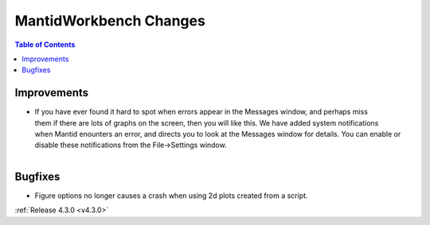 =======================
MantidWorkbench Changes
=======================

.. contents:: Table of Contents
   :local:

Improvements
############

.. figure:: ../../images/Notification_error.png
   :class: screenshot
   :width: 600px
   :align: right

- If you have ever found it hard to spot when errors appear in the Messages window, and perhaps miss them if there are lots of graphs on the screen, then you will like this.  We have added system notifications when Mantid enounters an error, and directs you to look at the Messages window for details.  You can enable or disable these notifications from the File->Settings window.

.. figure:: ../../images/Notifications_settings.png
   :class: screenshot
   :width: 500px
   :align: left

Bugfixes
########

- Figure options no longer causes a crash when using 2d plots created from a script.

:ref:`Release 4.3.0 <v4.3.0>`